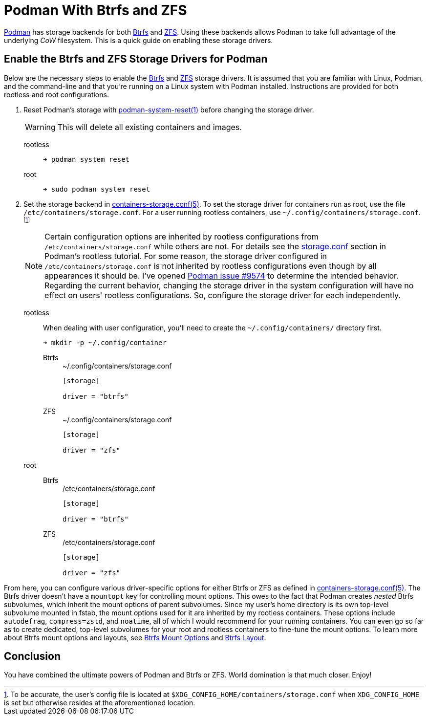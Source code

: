 = Podman With Btrfs and ZFS
:page-layout:
:page-category: Disks
:page-tags: [Btrfs, containers, CoW, filesystem, Linux, Podman, ZFS]
:Btrfs: https://btrfs.wiki.kernel.org/index.php/Main_Page[Btrfs]
:containers-storage-conf: https://github.com/containers/storage/blob/master/docs/containers-storage.conf.5.md[containers-storage.conf(5)]
:Podman: https://podman.io/[Podman]
:podman-issue-9574: https://github.com/containers/podman/issues/9547[Podman issue #9574]
:podman-rootless-tutorial-storage-conf: https://github.com/containers/podman/blob/master/docs/tutorials/rootless_tutorial.md#storageconf[storage.conf]
:podman-system-reset: https://docs.podman.io/en/latest/markdown/podman-system-reset.1.html[podman-system-reset(1)]
:ZFS: https://openzfs.org/wiki/Main_Page[ZFS]

{Podman} has storage backends for both {Btrfs} and {ZFS}.
Using these backends allows Podman to take full advantage of the underlying _CoW_ filesystem.
This is a quick guide on enabling these storage drivers.

== Enable the Btrfs and ZFS Storage Drivers for Podman

Below are the necessary steps to enable the {Btrfs} and {ZFS} storage drivers.
It is assumed that you are familiar with Linux, Podman, and the command-line and that you're running on a Linux system with Podman installed.
Instructions are provided for both rootless and root configurations.

. Reset Podman's storage with {podman-system-reset} before changing the storage driver.
+
--
[WARNING]
====
This will delete all existing containers and images.
====

rootless::
+
[source,sh]
----
➜ podman system reset
----

root::
+
[source,sh]
----
➜ sudo podman system reset
----
--

. Set the storage backend in {containers-storage-conf}.
To set the storage driver for containers run as root, use the file `/etc/containers/storage.conf`.
For a user running rootless containers, use `~/.config/containers/storage.conf`.footnote:[To be accurate, the user's config file is located at `$XDG_CONFIG_HOME/containers/storage.conf` when `XDG_CONFIG_HOME` is set but otherwise resides at the aforementioned location.]
+
[NOTE]
====
Certain configuration options are inherited by rootless configurations from `/etc/containers/storage.conf` while others are not.
For details see the {podman-rootless-tutorial-storage-conf} section in Podman's rootless tutorial.
For some reason, the storage driver configured in `/etc/containers/storage.conf` is not inherited by rootless configurations even though by all appearances it should be.
I've opened {podman-issue-9574} to determine the intended behavior.
Regarding the current behavior, changing the storage driver in the system configuration will have no effect on users' rootless configurations.
So, configure the storage driver for each independently.
====

rootless:: When dealing with user configuration, you'll need to create the `~/.config/containers/` directory first.
+
[source,sh]
----
➜ mkdir -p ~/.config/container
----

Btrfs:::
+
[source,toml]
.~/.config/containers/storage.conf
----
[storage]

driver = "btrfs"
----

ZFS:::
+
[source,toml]
.~/.config/containers/storage.conf
----
[storage]

driver = "zfs"
----

root::
Btrfs:::
+
[source,toml]
./etc/containers/storage.conf
----
[storage]

driver = "btrfs"
----

ZFS:::
+
[source,toml]
./etc/containers/storage.conf
----
[storage]

driver = "zfs"
----

From here, you can configure various driver-specific options for either Btrfs or ZFS as defined in {containers-storage-conf}.
The Btrfs driver doesn't have a `mountopt` key for controlling mount options.
This owes to the fact that Podman creates _nested_ Btrfs subvolumes, which inherit the mount options of parent subvolumes.
Since my user's home directory is its own top-level subvolume mounted in fstab, the mount options used for it are inherited by my rootless containers.
These options include `autodefrag`, `compress=zstd`, and `noatime`, all of which I would recommend for your running containers.
You can even go so far as to create dedicated, top-level subvolumes for your root and rootless containers to fine-tune the mount options.
To learn more about Btrfs mount options and layouts, see <<btrfs-mount-options#,Btrfs Mount Options>> and <<btrfs-layout#,Btrfs Layout>>.

== Conclusion

You have combined the ultimate powers of Podman and Btrfs or ZFS.
World domination is that much closer.
Enjoy!
